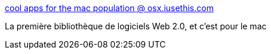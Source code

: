 :jbake-type: post
:jbake-status: published
:jbake-title: cool apps for the mac population @ osx.iusethis.com
:jbake-tags: folksonomie,freeware,shareware,macosx,software,library,_mois_juil.,_année_2006
:jbake-date: 2006-07-27
:jbake-depth: ../
:jbake-uri: shaarli/1153994425000.adoc
:jbake-source: https://nicolas-delsaux.hd.free.fr/Shaarli?searchterm=http%3A%2F%2Fosx.iusethis.com%2F&searchtags=folksonomie+freeware+shareware+macosx+software+library+_mois_juil.+_ann%C3%A9e_2006
:jbake-style: shaarli

http://osx.iusethis.com/[cool apps for the mac population @ osx.iusethis.com]

La première bibliothèque de logiciels Web 2.0, et c'est pour le mac
